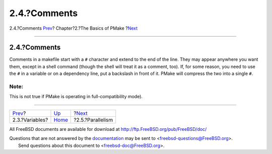 =============
2.4.?Comments
=============

.. raw:: html

   <div class="navheader">

2.4.?Comments
`Prev <variables.html>`__?
Chapter?2.?The Basics of PMake
?\ `Next <parellelism.html>`__

--------------

.. raw:: html

   </div>

.. raw:: html

   <div class="section">

.. raw:: html

   <div class="titlepage" xmlns="">

.. raw:: html

   <div>

.. raw:: html

   <div>

2.4.?Comments
-------------

.. raw:: html

   </div>

.. raw:: html

   </div>

.. raw:: html

   </div>

Comments in a makefile start with a ``#`` character and extend to the
end of the line. They may appear anywhere you want them, except in a
shell command (though the shell will treat it as a comment, too). If,
for some reason, you need to use the ``#`` in a variable or on a
dependency line, put a backslash in front of it. PMake will compress the
two into a single ``#``.

.. raw:: html

   <div class="note" xmlns="">

Note:
~~~~~

This is not true if PMake is operating in full-compatibility mode).

.. raw:: html

   </div>

.. raw:: html

   </div>

.. raw:: html

   <div class="navfooter">

--------------

+------------------------------+-------------------------+----------------------------------+
| `Prev <variables.html>`__?   | `Up <basics.html>`__    | ?\ `Next <parellelism.html>`__   |
+------------------------------+-------------------------+----------------------------------+
| 2.3.?Variables?              | `Home <index.html>`__   | ?2.5.?Parallelism                |
+------------------------------+-------------------------+----------------------------------+

.. raw:: html

   </div>

All FreeBSD documents are available for download at
http://ftp.FreeBSD.org/pub/FreeBSD/doc/

| Questions that are not answered by the
  `documentation <http://www.FreeBSD.org/docs.html>`__ may be sent to
  <freebsd-questions@FreeBSD.org\ >.
|  Send questions about this document to <freebsd-doc@FreeBSD.org\ >.
